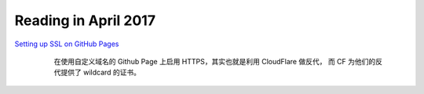 =====================
Reading in April 2017
=====================

`Setting up SSL on GitHub Pages`_
    在使用自定义域名的 Github Page 上启用 HTTPS，其实也就是利用 CloudFlare 做反代，
    而 CF 为他们的反代提供了 wildcard 的证书。

 .. _Setting up SSL on GitHub Pages: https://blog.keanulee.com/2014/10/11/setting-up-ssl-on-github-pages.html
